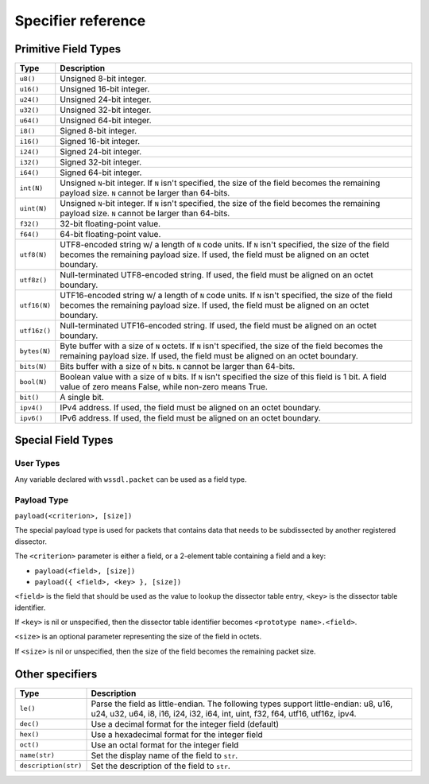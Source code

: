 .. _specifiers:

Specifier reference
===================

Primitive Field Types
---------------------

.. tabularcolumns:: |p{2cm}|L|

============ ===================================================================
Type         Description
============ ===================================================================
``u8()``     Unsigned 8-bit integer.
------------ -------------------------------------------------------------------
``u16()``    Unsigned 16-bit integer.
------------ -------------------------------------------------------------------
``u24()``    Unsigned 24-bit integer.
------------ -------------------------------------------------------------------
``u32()``    Unsigned 32-bit integer.
------------ -------------------------------------------------------------------
``u64()``    Unsigned 64-bit integer.
------------ -------------------------------------------------------------------
``i8()``     Signed 8-bit integer.
------------ -------------------------------------------------------------------
``i16()``    Signed 16-bit integer.
------------ -------------------------------------------------------------------
``i24()``    Signed 24-bit integer.
------------ -------------------------------------------------------------------
``i32()``    Signed 32-bit integer.
------------ -------------------------------------------------------------------
``i64()``    Signed 64-bit integer.
------------ -------------------------------------------------------------------
``int(N)``   Unsigned ``N``-bit integer. If ``N`` isn't specified, the size of
             the field becomes the remaining payload size.
             ``N`` cannot be larger than 64-bits.
------------ -------------------------------------------------------------------
``uint(N)``  Unsigned ``N``-bit integer. If ``N`` isn't specified, the size of
             the field becomes the remaining payload size.
             ``N`` cannot be larger than 64-bits.
------------ -------------------------------------------------------------------
``f32()``    32-bit floating-point value.
------------ -------------------------------------------------------------------
``f64()``    64-bit floating-point value.
------------ -------------------------------------------------------------------
``utf8(N)``  UTF8-encoded string w/ a length of ``N`` code units. If ``N``
             isn't specified, the size of the field becomes the remaining
             payload size.
             If used, the field must be aligned on an octet boundary.
------------ -------------------------------------------------------------------
``utf8z()``  Null-terminated UTF8-encoded string.
             If used, the field must be aligned on an octet boundary.
------------ -------------------------------------------------------------------
``utf16(N)`` UTF16-encoded string w/ a length of ``N`` code units. If ``N``
             isn't specified, the size of the field becomes the remaining
             payload size.
             If used, the field must be aligned on an octet boundary.
------------ -------------------------------------------------------------------
``utf16z()`` Null-terminated UTF16-encoded string.
             If used, the field must be aligned on an octet boundary.
------------ -------------------------------------------------------------------
``bytes(N)`` Byte buffer with a size of ``N`` octets. If ``N`` isn't specified,
             the size of the field becomes the remaining payload size.
             If used, the field must be aligned on an octet boundary.
------------ -------------------------------------------------------------------
``bits(N)``  Bits buffer with a size of ``N`` bits.
             ``N`` cannot be larger than 64-bits.
------------ -------------------------------------------------------------------
``bool(N)``  Boolean value with a size of ``N`` bits. If ``N`` isn't specified
             the size of this field is 1 bit.
             A field value of zero means False, while non-zero means True.
------------ -------------------------------------------------------------------
``bit()``    A single bit.
------------ -------------------------------------------------------------------
``ipv4()``   IPv4 address.
             If used, the field must be aligned on an octet boundary.
------------ -------------------------------------------------------------------
``ipv6()``   IPv6 address.
             If used, the field must be aligned on an octet boundary.
============ ===================================================================

Special Field Types
-------------------

User Types
~~~~~~~~~~

Any variable declared with ``wssdl.packet`` can be used as a field type.

Payload Type
~~~~~~~~~~~~

``payload(<criterion>, [size])``

The special payload type is used for packets that contains data that needs to
be subdissected by another registered dissector.

The ``<criterion>`` parameter is either a field, or a 2-element table containing
a field and a key:

* ``payload(<field>, [size])``

* ``payload({ <field>, <key> }, [size])``

``<field>`` is the field that should be used as the value to lookup the
dissector table entry, ``<key>`` is the dissector table identifier.

If ``<key>`` is nil or unspecified, then the dissector table identifier becomes
``<prototype name>.<field>``.

``<size>`` is an optional parameter representing the size of the field in octets.

If ``<size>`` is nil or unspecified, then the size of the field becomes the
remaining packet size.

Other specifiers
----------------

.. tabularcolumns:: |p{4cm}|L|

==================== ===========================================================
Type                 Description
==================== ===========================================================
``le()``             Parse the field as little-endian. The following types
                     support little-endian: u8, u16, u24, u32, u64, i8, i16,
                     i24, i32, i64, int, uint, f32, f64, utf16, utf16z, ipv4.
-------------------- -----------------------------------------------------------
``dec()``            Use a decimal format for the integer field (default)
-------------------- -----------------------------------------------------------
``hex()``            Use a hexadecimal format for the integer field
-------------------- -----------------------------------------------------------
``oct()``            Use an octal format for the integer field
-------------------- -----------------------------------------------------------
``name(str)``        Set the display name of the field to ``str``.
-------------------- -----------------------------------------------------------
``description(str)`` Set the description of the field to ``str``.
==================== ===========================================================
